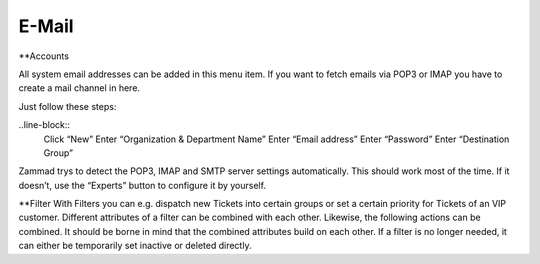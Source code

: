 E-Mail
******

**Accounts

All system email addresses can be added in this menu item.
If you want to fetch emails via POP3 or IMAP you have to create a mail channel in here.

Just follow these steps:

..line-block::
	Click “New”
	Enter “Organization & Department Name”
	Enter “Email address”
	Enter “Password”
	Enter “Destination Group”

Zammad trys to detect the POP3, IMAP and SMTP server settings automatically. This should work most of the time. If it doesn’t, use the “Experts” button to configure it by yourself.

**Filter
With Filters you can e.g. dispatch new Tickets into certain groups or set a certain priority for Tickets of an VIP customer. Different attributes of a filter can be combined with each other. Likewise, the following actions can be combined. It should be borne in mind that the combined attributes build on each other. If a filter is no longer needed, it can either be temporarily set inactive or deleted directly.